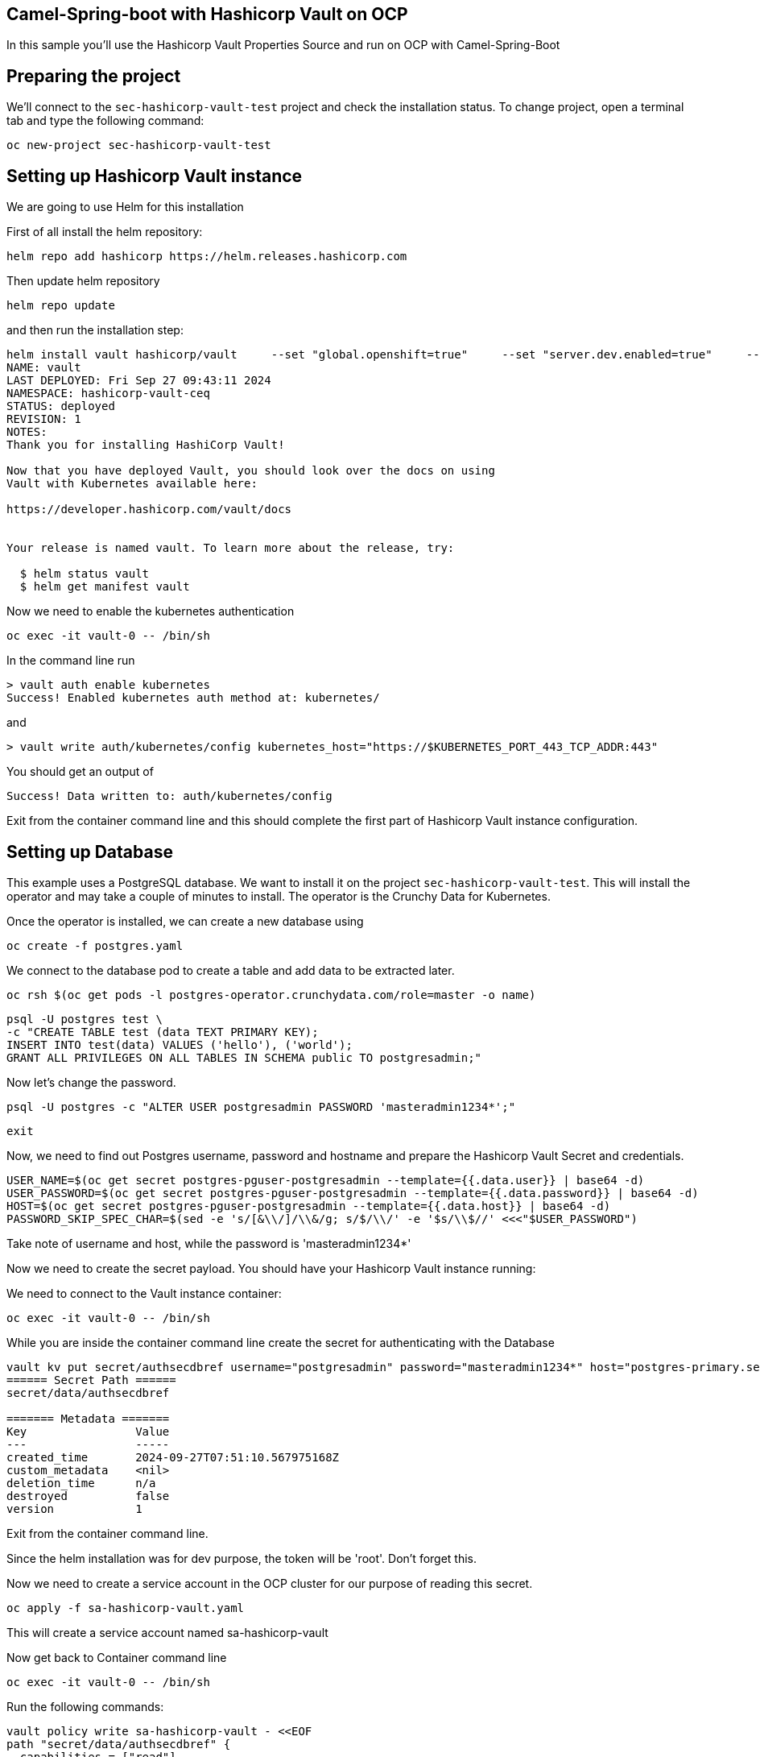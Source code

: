 ## Camel-Spring-boot with Hashicorp Vault on OCP

In this sample you'll use the Hashicorp Vault Properties Source and run on OCP with Camel-Spring-Boot

## Preparing the project

We'll connect to the `sec-hashicorp-vault-test` project and check the installation status. To change project, open a terminal tab and type the following command:

```
oc new-project sec-hashicorp-vault-test
```

## Setting up Hashicorp Vault instance

We are going to use Helm for this installation

First of all install the helm repository:

```
helm repo add hashicorp https://helm.releases.hashicorp.com
```

Then update helm repository

```
helm repo update
```

and then run the installation step:

```
helm install vault hashicorp/vault     --set "global.openshift=true"     --set "server.dev.enabled=true"     --set "server.image.repository=docker.io/hashicorp/vault"     --set "injector.image.repository=docker.io/hashicorp/vault-k8s" 
NAME: vault
LAST DEPLOYED: Fri Sep 27 09:43:11 2024
NAMESPACE: hashicorp-vault-ceq
STATUS: deployed
REVISION: 1
NOTES:
Thank you for installing HashiCorp Vault!

Now that you have deployed Vault, you should look over the docs on using
Vault with Kubernetes available here:

https://developer.hashicorp.com/vault/docs


Your release is named vault. To learn more about the release, try:

  $ helm status vault
  $ helm get manifest vault
```

Now we need to enable the kubernetes authentication

```
oc exec -it vault-0 -- /bin/sh
```

In the command line run

```
> vault auth enable kubernetes
Success! Enabled kubernetes auth method at: kubernetes/
```

and

```
> vault write auth/kubernetes/config kubernetes_host="https://$KUBERNETES_PORT_443_TCP_ADDR:443"
```

You should get an output of

```
Success! Data written to: auth/kubernetes/config
```

Exit from the container command line and this should complete the first part of Hashicorp Vault instance configuration.

## Setting up Database

This example uses a PostgreSQL database. We want to install it on the project `sec-hashicorp-vault-test`. This will install the operator and may take a couple of minutes to install. The operator is the Crunchy Data for Kubernetes.

Once the operator is installed, we can create a new database using

```
oc create -f postgres.yaml
```

We connect to the database pod to create a table and add data to be extracted later.

```
oc rsh $(oc get pods -l postgres-operator.crunchydata.com/role=master -o name)
```

```
psql -U postgres test \
-c "CREATE TABLE test (data TEXT PRIMARY KEY);
INSERT INTO test(data) VALUES ('hello'), ('world');
GRANT ALL PRIVILEGES ON ALL TABLES IN SCHEMA public TO postgresadmin;"
```

Now let's change the password.

```
psql -U postgres -c "ALTER USER postgresadmin PASSWORD 'masteradmin1234*';"
```

```
exit
```

Now, we need to find out Postgres username, password and hostname and prepare the Hashicorp Vault Secret and credentials.

```
USER_NAME=$(oc get secret postgres-pguser-postgresadmin --template={{.data.user}} | base64 -d)
USER_PASSWORD=$(oc get secret postgres-pguser-postgresadmin --template={{.data.password}} | base64 -d)
HOST=$(oc get secret postgres-pguser-postgresadmin --template={{.data.host}} | base64 -d)
PASSWORD_SKIP_SPEC_CHAR=$(sed -e 's/[&\\/]/\\&/g; s/$/\\/' -e '$s/\\$//' <<<"$USER_PASSWORD")
```

Take note of username and host, while the password is 'masteradmin1234*'

Now we need to create the secret payload. You should have your Hashicorp Vault instance running:

We need to connect to the Vault instance container:

```
oc exec -it vault-0 -- /bin/sh
```

While you are inside the container command line create the secret for authenticating with the Database

```
vault kv put secret/authsecdbref username="postgresadmin" password="masteradmin1234*" host="postgres-primary.sec-hashicorp-vault-test.svc"
====== Secret Path ======
secret/data/authsecdbref

======= Metadata =======
Key                Value
---                -----
created_time       2024-09-27T07:51:10.567975168Z
custom_metadata    <nil>
deletion_time      n/a
destroyed          false
version            1
```

Exit from the container command line.

Since the helm installation was for dev purpose, the token will be 'root'. Don't forget this.

Now we need to create a service account in the OCP cluster for our purpose of reading this secret.

```
oc apply -f sa-hashicorp-vault.yaml
```

This will create a service account named sa-hashicorp-vault

Now get back to Container command line

```
oc exec -it vault-0 -- /bin/sh
```

Run the following commands:

```
vault policy write sa-hashicorp-vault - <<EOF
path "secret/data/authsecdbref" {
  capabilities = ["read"]
}
EOF
```

You should get an output of

```
Success! Uploaded policy: sa-hashicorp-vault
```

Now let's create the Kubernetes Authentication Role

```
vault write auth/kubernetes/role/sa-hashicorp-vault \
    bound_service_account_names=sa-hashicorp-vault \
    bound_service_account_namespaces=sec-hashicorp-vault-test \
    policies=sa-hashicorp-vault \
    ttl=24h
```

This should give you an output of

```
Success! Data written to: auth/kubernetes/role/sa-hashicorp-vault
```

This complete the Database setup in combination with the Hashicorp Vault instance secrets.

## Add the properties for Hashicorp Properties function

In the application.properties file add the following field:

```
camel.vault.hashicorp.host=vault.sec-hashicorp-vault-test.svc.cluster.local
camel.vault.hashicorp.port=8200
camel.vault.hashicorp.token=root
camel.vault.hashicorp.scheme=http
```

These should already be the valid values.

## Deploy to OCP

Run the following command

```
./mvnw clean -DskipTests oc:deploy
```

Once everything is complete you should be able to access the logs with the following command:

```
> oc logs sql-to-log-1-xhhxt
Starting the Java application using /opt/jboss/container/java/run/run-java.sh ...
INFO exec -a "java" java -javaagent:/usr/share/java/jolokia-jvm-agent/jolokia-jvm.jar=config=/opt/jboss/container/jolokia/etc/jolokia.properties -javaagent:/usr/share/java/prometheus-jmx-exporter/jmx_prometheus_javaagent.jar=9779:/opt/jboss/container/prometheus/etc/jmx-exporter-config.yaml -XX:MaxRAMPercentage=80.0 -XX:MinHeapFreeRatio=10 -XX:MaxHeapFreeRatio=20 -XX:GCTimeRatio=4 -XX:AdaptiveSizePolicyWeight=90 -XX:+ExitOnOutOfMemoryError -cp ".:/deployments/*" org.springframework.boot.loader.launch.JarLauncher 
INFO running in /deployments
I> No access restrictor found, access to any MBean is allowed
Jolokia: Agent started with URL https://172.17.27.166:8778/jolokia/

  .   ____          _            __ _ _
 /\\ / ___'_ __ _ _(_)_ __  __ _ \ \ \ \
( ( )\___ | '_ | '_| | '_ \/ _` | \ \ \ \
 \\/  ___)| |_)| | | | | || (_| |  ) ) ) )
  '  |____| .__|_| |_|_| |_\__, | / / / /
 =========|_|==============|___/=/_/_/_/

 :: Spring Boot ::                (v3.3.3)

2024-09-27T12:21:13.636Z  INFO 1 --- [           main] o.e.project.sqltolog.CamelApplication    : Starting CamelApplication v1.0-SNAPSHOT using Java 21.0.3 with PID 1 (/deployments/BOOT-INF/classes started by 1000860000 in /deployments)
2024-09-27T12:21:13.642Z  INFO 1 --- [           main] o.e.project.sqltolog.CamelApplication    : No active profile set, falling back to 1 default profile: "default"
2024-09-27T12:21:16.433Z  INFO 1 --- [           main] o.s.b.w.embedded.tomcat.TomcatWebServer  : Tomcat initialized with port 8080 (http)
2024-09-27T12:21:16.461Z  INFO 1 --- [           main] o.apache.catalina.core.StandardService   : Starting service [Tomcat]
2024-09-27T12:21:16.462Z  INFO 1 --- [           main] o.apache.catalina.core.StandardEngine    : Starting Servlet engine: [Apache Tomcat/10.1.28]
2024-09-27T12:21:16.533Z  INFO 1 --- [           main] o.a.c.c.C.[Tomcat].[localhost].[/]       : Initializing Spring embedded WebApplicationContext
2024-09-27T12:21:16.535Z  INFO 1 --- [           main] w.s.c.ServletWebServerApplicationContext : Root WebApplicationContext: initialization completed in 2794 ms
2024-09-27T12:21:18.354Z  INFO 1 --- [           main] o.s.b.a.e.web.EndpointLinksResolver      : Exposing 1 endpoint beneath base path '/actuator'
2024-09-27T12:21:18.471Z  INFO 1 --- [           main] o.s.b.w.embedded.tomcat.TomcatWebServer  : Tomcat started on port 8080 (http) with context path '/'
2024-09-27T12:21:19.627Z  INFO 1 --- [           main] o.a.c.impl.engine.AbstractCamelContext   : Apache Camel 4.8.0 (camel-1) is starting
2024-09-27T12:21:20.646Z  INFO 1 --- [           main] o.a.c.impl.engine.AbstractCamelContext   : Routes startup (total:1 started:1 kamelets:1)
2024-09-27T12:21:20.647Z  INFO 1 --- [           main] o.a.c.impl.engine.AbstractCamelContext   :     Started route1 (kamelet://postgresql-source)
2024-09-27T12:21:20.647Z  INFO 1 --- [           main] o.a.c.impl.engine.AbstractCamelContext   : Apache Camel 4.8.0 (camel-1) started in 1s16ms (build:0ms init:0ms start:1s16ms)
2024-09-27T12:21:20.653Z  INFO 1 --- [           main] o.e.project.sqltolog.CamelApplication    : Started CamelApplication in 7.812 seconds (process running for 8.931)
2024-09-27T12:21:21.892Z  INFO 1 --- [%20from%20test;] route1                                   : {"data":"hello"}
2024-09-27T12:21:21.899Z  INFO 1 --- [%20from%20test;] route1                                   : {"data":"world"}
2024-09-27T12:21:26.907Z  INFO 1 --- [%20from%20test;] route1                                   : {"data":"hello"}
2024-09-27T12:21:26.908Z  INFO 1 --- [%20from%20test;] route1                                   : {"data":"world"}
```


